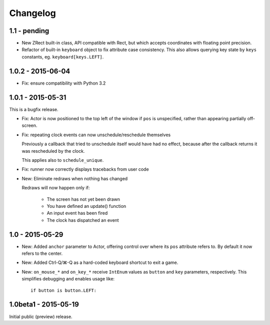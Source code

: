 Changelog
=========

1.1 - pending
-------------

* New ZRect built-in class, API compatible with Rect, but which accepts
  coordinates with floating point precision.
* Refactor of built-in ``keyboard`` object to fix attribute case consistency.
  This also allows querying key state by ``keys`` constants, eg.
  ``keyboard[keys.LEFT]``.


1.0.2 - 2015-06-04
------------------

* Fix: ensure compatibility with Python 3.2

1.0.1 - 2015-05-31
------------------

This is a bugfix release.

* Fix: Actor is now positioned to the top left of the window if ``pos`` is
  unspecified, rather than appearing partially off-screen.

* Fix: repeating clock events can now unschedule/reschedule themselves

  Previously a callback that tried to unschedule itself would have had no
  effect, because after the callback returns it was rescheduled by the clock.

  This applies also to ``schedule_unique``.

* Fix: runner now correctly displays tracebacks from user code

* New: Eliminate redraws when nothing has changed

  Redraws will now happen only if:

      * The screen has not yet been drawn
      * You have defined an update() function
      * An input event has been fired
      * The clock has dispatched an event


1.0 - 2015-05-29
----------------

* New: Added ``anchor`` parameter to Actor, offering control over where its
  ``pos`` attribute refers to. By default it now refers to the center.

* New: Added Ctrl-Q/⌘-Q as a hard-coded keyboard shortcut to exit a game.

* New: ``on_mouse_*`` and ``on_key_*`` receive ``IntEnum`` values as ``button``
  and ``key`` parameters, respectively. This simplifies debugging and enables
  usage like::

        if button is button.LEFT:


1.0beta1 - 2015-05-19
---------------------

Initial public (preview) release.
